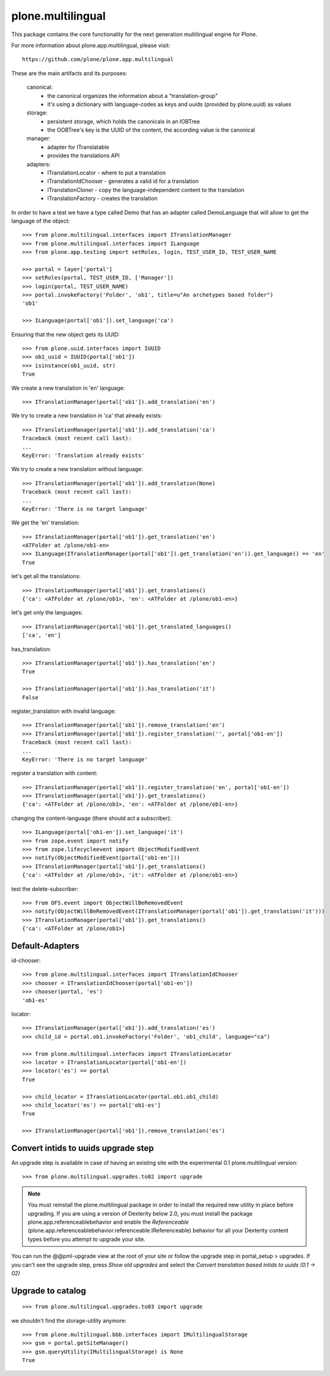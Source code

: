 plone.multilingual
==================

This package contains the core functionality for the next generation
multilingual engine for Plone.

For more information about plone.app.multilingual, please visit::

    https://github.com/plone/plone.app.multilingual

These are the main artifacts and its purposes:

    canonical:
        * the canonical organizes the information about a "translation-group"
        * it's using a dictionary with language-codes as keys and uuids
          (provided by plone.uuid) as values

    storage:
        * persistent storage, which holds the canonicals in an IOBTree
        * the OOBTree's key is the UUID of the content, the according value is the canonical

    manager:
        * adapter for ITranslatable
        * provides the translations API

    adapters:
        * ITranslationLocator - where to put a translation
        * ITranslationIdChooser - generates a valid id for a translation
        * ITranslationCloner - copy the language-independent content to the translation
        * ITranslationFactory - creates the translation

In order to have a test we have a type called Demo that has an adapter
called DemoLanguage that will allow to get the language of the object::

    >>> from plone.multilingual.interfaces import ITranslationManager
    >>> from plone.multilingual.interfaces import ILanguage
    >>> from plone.app.testing import setRoles, login, TEST_USER_ID, TEST_USER_NAME

    >>> portal = layer['portal']
    >>> setRoles(portal, TEST_USER_ID, ['Manager'])
    >>> login(portal, TEST_USER_NAME)
    >>> portal.invokeFactory('Folder', 'ob1', title=u"An archetypes based folder")
    'ob1'

    >>> ILanguage(portal['ob1']).set_language('ca')

Ensuring that the new object gets its UUID::

    >>> from plone.uuid.interfaces import IUUID
    >>> ob1_uuid = IUUID(portal['ob1'])
    >>> isinstance(ob1_uuid, str)
    True

We create a new translation in 'en' language::

   >>> ITranslationManager(portal['ob1']).add_translation('en')

We try to create a new translation in 'ca' that already exists::

    >>> ITranslationManager(portal['ob1']).add_translation('ca')
    Traceback (most recent call last):
    ...
    KeyError: 'Translation already exists'

We try to create a new translation without language::

    >>> ITranslationManager(portal['ob1']).add_translation(None)
    Traceback (most recent call last):
    ...
    KeyError: 'There is no target language'

We get the 'en' translation::

    >>> ITranslationManager(portal['ob1']).get_translation('en')
    <ATFolder at /plone/ob1-en>
    >>> ILanguage(ITranslationManager(portal['ob1']).get_translation('en')).get_language() == 'en'
    True

let's get all the translations::

    >>> ITranslationManager(portal['ob1']).get_translations()
    {'ca': <ATFolder at /plone/ob1>, 'en': <ATFolder at /plone/ob1-en>}

let's get only the languages::

    >>> ITranslationManager(portal['ob1']).get_translated_languages()
    ['ca', 'en']

has_translation::

    >>> ITranslationManager(portal['ob1']).has_translation('en')
    True

    >>> ITranslationManager(portal['ob1']).has_translation('it')
    False

register_translation with invalid language::

    >>> ITranslationManager(portal['ob1']).remove_translation('en')
    >>> ITranslationManager(portal['ob1']).register_translation('', portal['ob1-en'])
    Traceback (most recent call last):
    ...
    KeyError: 'There is no target language'

register a translation with content::

    >>> ITranslationManager(portal['ob1']).register_translation('en', portal['ob1-en'])
    >>> ITranslationManager(portal['ob1']).get_translations()
    {'ca': <ATFolder at /plone/ob1>, 'en': <ATFolder at /plone/ob1-en>}

changing the content-language (there should act a subscriber)::

    >>> ILanguage(portal['ob1-en']).set_language('it')
    >>> from zope.event import notify
    >>> from zope.lifecycleevent import ObjectModifiedEvent
    >>> notify(ObjectModifiedEvent(portal['ob1-en']))
    >>> ITranslationManager(portal['ob1']).get_translations()
    {'ca': <ATFolder at /plone/ob1>, 'it': <ATFolder at /plone/ob1-en>}

test the delete-subscriber::

    >>> from OFS.event import ObjectWillBeRemovedEvent
    >>> notify(ObjectWillBeRemovedEvent(ITranslationManager(portal['ob1']).get_translation('it')))
    >>> ITranslationManager(portal['ob1']).get_translations()
    {'ca': <ATFolder at /plone/ob1>}

Default-Adapters
----------------
id-chooser::

    >>> from plone.multilingual.interfaces import ITranslationIdChooser
    >>> chooser = ITranslationIdChooser(portal['ob1-en'])
    >>> chooser(portal, 'es')
    'ob1-es'

locator::

    >>> ITranslationManager(portal['ob1']).add_translation('es')
    >>> child_id = portal.ob1.invokeFactory('Folder', 'ob1_child', language="ca")

    >>> from plone.multilingual.interfaces import ITranslationLocator
    >>> locator = ITranslationLocator(portal['ob1-en'])
    >>> locator('es') == portal
    True

    >>> child_locator = ITranslationLocator(portal.ob1.ob1_child)
    >>> child_locator('es') == portal['ob1-es']
    True

    >>> ITranslationManager(portal['ob1']).remove_translation('es')

Convert intids to uuids upgrade step
------------------------------------

An upgrade step is available in case of having an existing site with the experimental
0.1 plone.multilingual version::

    >>> from plone.multilingual.upgrades.to02 import upgrade

.. note::
    You must reinstall the plone.multilingual package in order to install the required new
    utility in place before upgrading. If you are using a version of Dexterity below 2.0, you
    must install the package plone.app.referenceablebehavior and enable the *Referenceable*
    (plone.app.referenceablebehavior.referenceable.IReferenceable) behavior for all your
    Dexterity content types before you attempt to upgrade your site.

You can run the @@pml-upgrade view at the root of your site or follow the upgrade step in
portal_setup > upgrades. If you can't see the upgrade step, press *Show old upgrades* and
select the *Convert translation based intids to uuids (0.1 → 02)*

Upgrade to catalog
------------------
::

    >>> from plone.multilingual.upgrades.to03 import upgrade

we shouldn't find the storage-utility anymore::

    >>> from plone.multilingual.bbb.interfaces import IMultilingualStorage
    >>> gsm = portal.getSiteManager()
    >>> gsm.queryUtility(IMultilingualStorage) is None
    True
